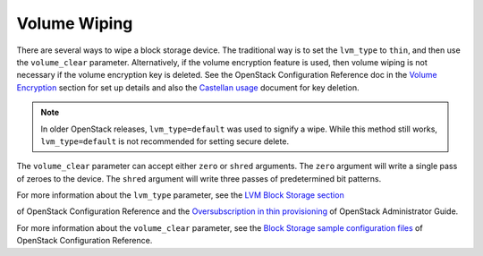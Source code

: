 =============
Volume Wiping
=============

There are several ways to wipe a block storage device. The traditional way is
to set the ``lvm_type`` to ``thin``, and then use the ``volume_clear``
parameter. Alternatively, if the volume encryption feature is used, then
volume wiping is not necessary if the volume encryption key is deleted.
See the OpenStack Configuration Reference doc in the `Volume Encryption
<https://docs.openstack.org/ocata/config-reference/block-storage/volume-encryption.html>`__
section for set up details and also the `Castellan usage
<https://docs.openstack.org/developer/castellan/usage.html>`__ document
for key deletion.

.. note::

   In older OpenStack releases, ``lvm_type=default`` was used to signify a
   wipe. While this method still works, ``lvm_type=default`` is not
   recommended for setting secure delete.

The ``volume_clear`` parameter can accept either ``zero`` or ``shred``
arguments. The ``zero`` argument will write a single pass of zeroes to the
device. The ``shred`` argument will write three passes of predetermined bit
patterns.

For more information about the ``lvm_type`` parameter, see
the `LVM Block Storage section
<https://docs.openstack.org/ocata/config-reference/block-storage/drivers/lvm-volume-driver.html>`__

of OpenStack Configuration Reference and
the `Oversubscription in thin provisioning
<https://docs.openstack.org/admin-guide/blockstorage_over_subscription.html>`__
of OpenStack Administrator Guide.

For more information about the ``volume_clear`` parameter, see the
`Block Storage sample configuration files
<https://docs.openstack.org/ocata/config-reference/block-storage/samples/index.html>`__
of OpenStack Configuration Reference.
